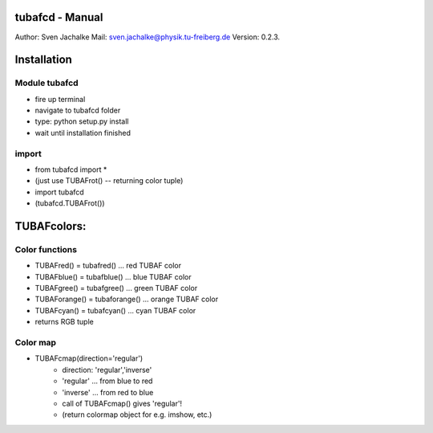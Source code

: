 tubafcd - Manual
================
Author:		Sven Jachalke
Mail:		sven.jachalke@physik.tu-freiberg.de
Version:	0.2.3.

Installation
============

Module tubafcd
--------------

- fire up terminal
- navigate to tubafcd folder
- type: python setup.py install
- wait until installation finished

import
------

- from tubafcd import *
- (just use TUBAFrot() -- returning color tuple)
- import tubafcd
- (tubafcd.TUBAFrot()) 

TUBAFcolors:
============

Color functions
---------------

- TUBAFred() = tubafred() ... red TUBAF color
- TUBAFblue() = tubafblue() ... blue TUBAF color
- TUBAFgree() = tubafgree() ... green TUBAF color
- TUBAForange() = tubaforange() ... orange TUBAF color
- TUBAFcyan() = tubafcyan() ... cyan TUBAF color

- returns RGB tuple
 
Color map
---------

- TUBAFcmap(direction='regular')
	- direction:	'regular','inverse'
	- 'regular' ... from blue to red
	- 'inverse' ... from red to blue
	
	- call of TUBAFcmap() gives 'regular'!
  	- (return colormap object for e.g. imshow, etc.)
